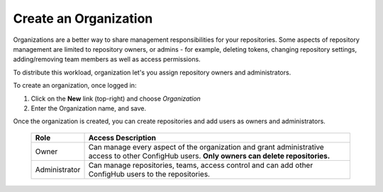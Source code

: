 .. _create_organization:

**********************
Create an Organization
**********************

Organizations are a better way to share management responsibilities for your repositories.
Some aspects of repository management are limited to repository owners, or admins - for example,
deleting tokens, changing repository settings, adding/removing team members as well as access
permissions.

To distribute this workload, organization let's you assign repository owners and administrators.

To create an organization, once logged in:

#. Click on the **New** link (top-right) and choose *Organization*
#. Enter the Organization name, and save.

Once the organization is created, you can create repositories and add users as owners and administrators.

   +---------------+--------------------------------------------------------+
   | Role          | Access Description                                     |
   +===============+========================================================+
   | Owner         | Can manage every aspect of the organization and grant  |
   |               | administrative access to other ConfigHub users.        |
   |               | **Only owners can delete repositories.**               |
   +---------------+--------------------------------------------------------+
   | Administrator | Can manage repositories, teams, access control and can |
   |               | add other ConfigHub users to the repositories.         |
   +---------------+--------------------------------------------------------+
